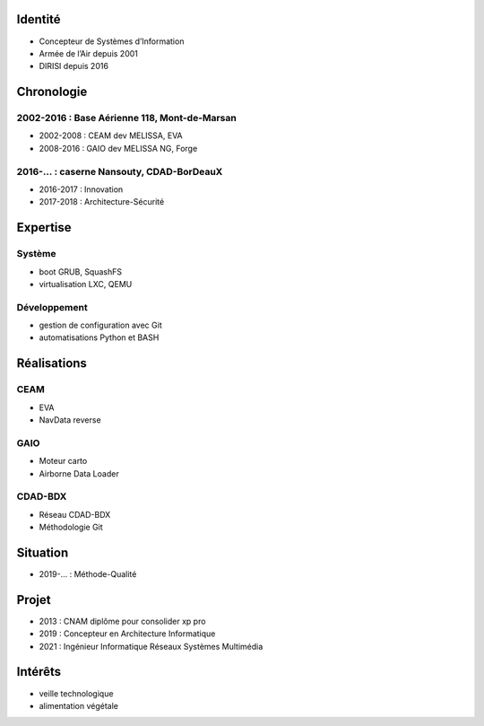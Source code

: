 Identité
========

* Concepteur de Systèmes d’Information
* Armée de l’Air depuis 2001
* DIRISI depuis 2016

Chronologie
===========

2002-2016 : Base Aérienne 118, Mont-de-Marsan
---------------------------------------------

* 2002-2008 : CEAM dev MELISSA, EVA
* 2008-2016 : GAIO dev MELISSA NG, Forge

2016-… : caserne Nansouty, CDAD-BorDeauX
----------------------------------------

* 2016-2017 : Innovation
* 2017-2018 : Architecture-Sécurité

Expertise
=========

Système
-------

* boot GRUB, SquashFS
* virtualisation LXC, QEMU

Développement
-------------

* gestion de configuration avec Git
* automatisations Python et BASH

Réalisations
============

CEAM
----

* EVA
* NavData reverse

GAIO
----

* Moteur carto
* Airborne Data Loader

CDAD-BDX
--------

* Réseau CDAD-BDX
* Méthodologie Git

Situation
=========

* 2019-… : Méthode-Qualité

Projet
======

* 2013 : CNAM diplôme pour consolider xp pro
* 2019 : Concepteur en Architecture Informatique
* 2021 : Ingénieur Informatique Réseaux Systèmes Multimédia

Intérêts
========

* veille technologique
* alimentation végétale
